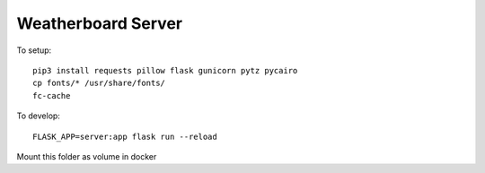 Weatherboard Server
===================

To setup::

    pip3 install requests pillow flask gunicorn pytz pycairo
    cp fonts/* /usr/share/fonts/
    fc-cache

To develop::

    FLASK_APP=server:app flask run --reload


Mount this folder as volume in docker